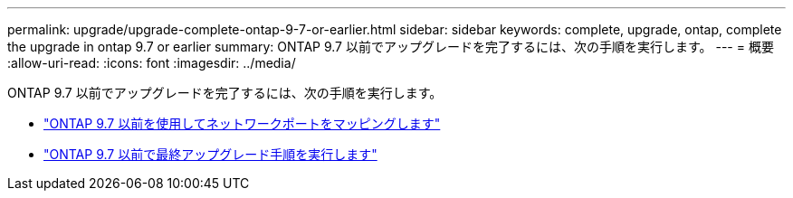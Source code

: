 ---
permalink: upgrade/upgrade-complete-ontap-9-7-or-earlier.html 
sidebar: sidebar 
keywords: complete, upgrade, ontap, complete the upgrade in ontap 9.7 or earlier 
summary: ONTAP 9.7 以前でアップグレードを完了するには、次の手順を実行します。 
---
= 概要
:allow-uri-read: 
:icons: font
:imagesdir: ../media/


[role="lead"]
ONTAP 9.7 以前でアップグレードを完了するには、次の手順を実行します。

* link:upgrade-map-network-ports-ontap-9-7-or-earlier.html["ONTAP 9.7 以前を使用してネットワークポートをマッピングします"]
* link:upgrade-final-steps-ontap-9-7-or-earlier-move-storage.html["ONTAP 9.7 以前で最終アップグレード手順を実行します"]

